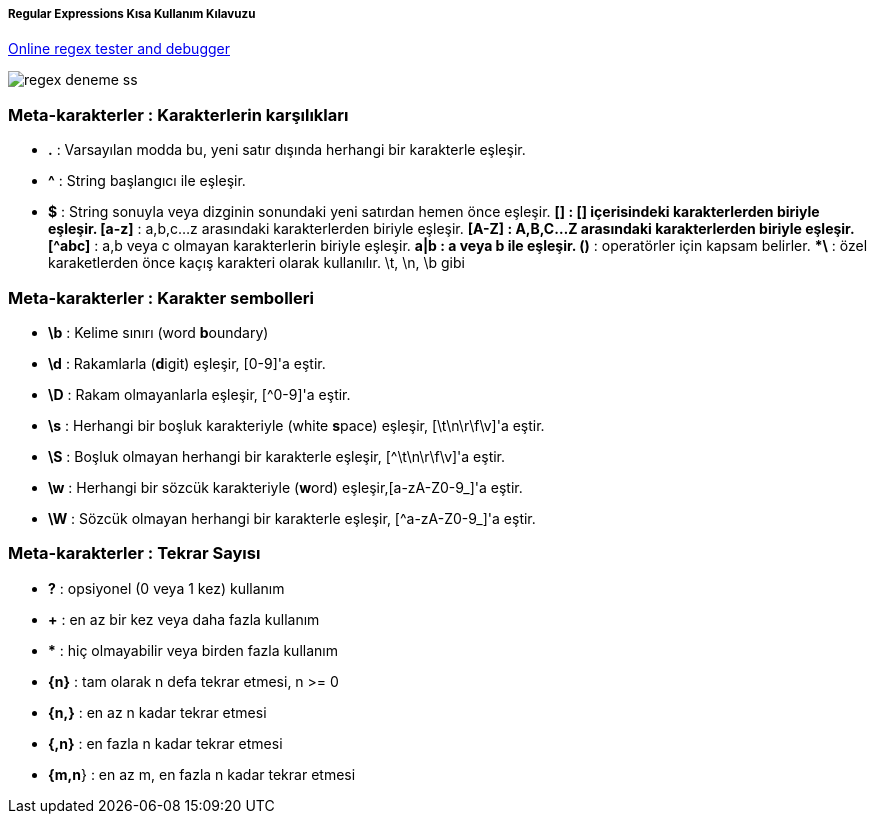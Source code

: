 ===== Regular Expressions Kısa Kullanım Kılavuzu =====

https://regex101.com/:[Online regex tester and debugger]

image::regex-deneme-ss.jpg[]

=== Meta-karakterler : Karakterlerin karşılıkları ===
  * **.** : Varsayılan modda bu, yeni satır dışında herhangi bir karakterle eşleşir.
  * **^** : String başlangıcı ile eşleşir.
  * **$** : String sonuyla veya dizginin sonundaki yeni satırdan hemen önce eşleşir.
  ***[]** : [] içerisindeki karakterlerden biriyle eşleşir.
  ***[a-z]** : a,b,c...z arasındaki karakterlerden biriyle eşleşir.
  ***[A-Z]** : A,B,C...Z arasındaki karakterlerden biriyle eşleşir.
  ***[^abc]** : a,b veya c olmayan karakterlerin biriyle eşleşir.
  ***a|b** : a veya b ile eşleşir.
  ***()** : operatörler için kapsam belirler.
  ***\** : özel karaketlerden önce kaçış karakteri olarak kullanılır. \t, \n, \b gibi

=== Meta-karakterler : Karakter sembolleri ===
  * **\b** : Kelime sınırı (word **b**oundary)
  * **\d** :  Rakamlarla (**d**igit) eşleşir, [0-9]'a eştir.
  * **\D** : Rakam olmayanlarla eşleşir, [^0-9]'a eştir.
  * **\s** : Herhangi bir boşluk karakteriyle (white **s**pace) eşleşir, [\t\n\r\f\v]'a eştir.
  * **\S** : Boşluk olmayan herhangi bir karakterle eşleşir, [^\t\n\r\f\v]'a eştir.
  * **\w** : Herhangi bir sözcük karakteriyle (**w**ord) eşleşir,[a-zA-Z0-9_]'a eştir.
  * **\W** : Sözcük olmayan herhangi bir karakterle eşleşir, [^a-zA-Z0-9_]'a eştir.

=== Meta-karakterler : Tekrar Sayısı ===
  * **?** : opsiyonel (0 veya 1 kez) kullanım
  * **+** : en az bir kez veya daha fazla kullanım
  * ***** : hiç olmayabilir veya birden fazla kullanım
  * **{n}** : tam olarak n defa tekrar etmesi, n >= 0
  * **{n,}** : en az n kadar tekrar etmesi
  * **{,n}** : en fazla n kadar tekrar etmesi
  * **{m,n**} : en az m, en fazla n kadar tekrar etmesi
